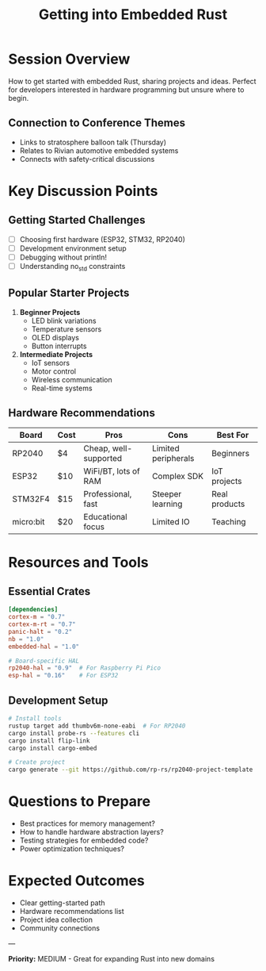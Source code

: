 #+TITLE: Getting into Embedded Rust
#+FACILITATOR: Cody Arnold
#+EMAIL: djdivinity7@gmail.com
#+TAGS: embedded hardware beginner microcontroller
#+OPTIONS: toc:2 num:t

* Session Overview

How to get started with embedded Rust, sharing projects and ideas. Perfect for developers interested in hardware programming but unsure where to begin.

** Connection to Conference Themes
- Links to stratosphere balloon talk (Thursday)
- Relates to Rivian automotive embedded systems
- Connects with safety-critical discussions

* Key Discussion Points

** Getting Started Challenges
- [ ] Choosing first hardware (ESP32, STM32, RP2040)
- [ ] Development environment setup
- [ ] Debugging without println!
- [ ] Understanding no_std constraints

** Popular Starter Projects
1. *Beginner Projects*
   - LED blink variations
   - Temperature sensors
   - OLED displays
   - Button interrupts

2. *Intermediate Projects*
   - IoT sensors
   - Motor control
   - Wireless communication
   - Real-time systems

** Hardware Recommendations
| Board | Cost | Pros | Cons | Best For |
|-------+------+------+------+----------|
| RP2040 | $4 | Cheap, well-supported | Limited peripherals | Beginners |
| ESP32 | $10 | WiFi/BT, lots of RAM | Complex SDK | IoT projects |
| STM32F4 | $15 | Professional, fast | Steeper learning | Real products |
| micro:bit | $20 | Educational focus | Limited IO | Teaching |

* Resources and Tools

** Essential Crates
#+BEGIN_SRC toml
[dependencies]
cortex-m = "0.7"
cortex-m-rt = "0.7"
panic-halt = "0.2"
nb = "1.0"
embedded-hal = "1.0"

# Board-specific HAL
rp2040-hal = "0.9"  # For Raspberry Pi Pico
esp-hal = "0.16"    # For ESP32
#+END_SRC

** Development Setup
#+BEGIN_SRC bash
# Install tools
rustup target add thumbv6m-none-eabi  # For RP2040
cargo install probe-rs --features cli
cargo install flip-link
cargo install cargo-embed

# Create project
cargo generate --git https://github.com/rp-rs/rp2040-project-template
#+END_SRC

* Questions to Prepare

- Best practices for memory management?
- How to handle hardware abstraction layers?
- Testing strategies for embedded code?
- Power optimization techniques?

* Expected Outcomes

- Clear getting-started path
- Hardware recommendations list
- Project idea collection
- Community connections

---

*Priority:* MEDIUM - Great for expanding Rust into new domains